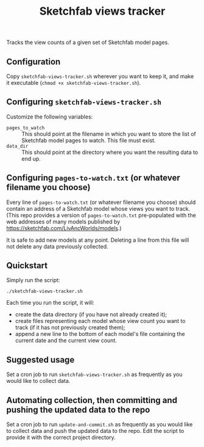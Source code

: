 #+TITLE: Sketchfab views tracker
Tracks the view counts of a given set of Sketchfab model pages.
** Configuration
   Copy =sketchfab-views-tracker.sh= wherever you want to keep it, and make it executable (=chmod +x sketchfab-views-tracker.sh=).
** Configuring =sketchfab-views-tracker.sh=
   Customize the following variables:
   + =pages_to_watch= :: This should point at the filename in which you want to store the list of Sketchfab model pages to watch.  This file must exist.
   + =data_dir=  :: This should point at the directory where you want the resulting data to end up.
** Configuring =pages-to-watch.txt= (or whatever filename you choose)
   Every line of =pages-to-watch.txt= (or whatever filename you choose) should contain an address of a Sketchfab model whose views you want to track.  (This repo provides a version of =pages-to-watch.txt= pre-populated with the web addresses of many models published by https://sketchfab.com/LivAncWorlds/models.)

   It is safe to add new models at any point.  Deleting a line from this file will not delete any data previously collected. 
** Quickstart
   Simply run the script:

   #+begin_src 
   ./sketchfab-views-tracker.sh
   #+end_src

   Each time you run the script, it will:

   + create the data directory (if you have not already created it);
   + create files representing each model whose view count you want to track (if it has not previously created them);
   + append a new line to the bottom of each model's file containing the current date and the current view count.
** Suggested usage
   Set a cron job to run =sketchfab-views-tracker.sh= as frequently as you would like to collect data.
** Automating collection, then committing and pushing the updated data to the repo
   Set a cron job to run =update-and-commit.sh= as frequently as you would like to collect data and push the updated data to the repo.  Edit the script to provide it with the correct project directory.
